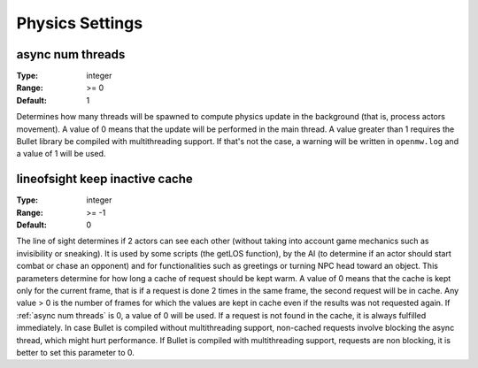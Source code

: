 Physics Settings
################

async num threads
-----------------

:Type:		integer
:Range:		>= 0
:Default:	1

Determines how many threads will be spawned to compute physics update in the background (that is, process actors movement). A value of 0 means that the update will be performed in the main thread.
A value greater than 1 requires the Bullet library be compiled with multithreading support. If that's not the case, a warning will be written in ``openmw.log`` and a value of 1 will be used.

lineofsight keep inactive cache
-------------------------------

:Type:		integer
:Range:		>= -1
:Default:	0

The line of sight determines if 2 actors can see each other (without taking into account game mechanics such as invisibility or sneaking). It is used by some scripts (the getLOS function), by the AI (to determine if an actor should start combat or chase an opponent) and for functionalities such as greetings or turning NPC head toward an object.
This parameters determine for how long a cache of request should be kept warm.
A value of 0 means that the cache is kept only for the current frame, that is if a request is done 2 times in the same frame, the second request will be in cache.
Any value > 0 is the number of frames for which the values are kept in cache even if the results was not requested again.
If :ref:`async num threads` is 0, a value of 0 will be used.
If a request is not found in the cache, it is always fulfilled immediately. In case Bullet is compiled without multithreading support, non-cached requests involve blocking the async thread, which might hurt performance.
If Bullet is compiled with multithreading support, requests are non blocking, it is better to set this parameter to 0.
